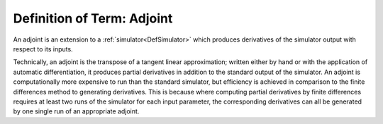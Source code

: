 .. _DefAdjoint:

Definition of Term: Adjoint
===========================

An adjoint is an extension to a :ref:`simulator<DefSimulator>` which
produces derivatives of the simulator output with respect to its inputs.

Technically, an adjoint is the transpose of a tangent linear
approximation; written either by hand or with the application of
automatic differentiation, it produces partial derivatives in addition
to the standard output of the simulator. An adjoint is computationally
more expensive to run than the standard simulator, but efficiency is
achieved in comparison to the finite differences method to generating
derivatives. This is because where computing partial derivatives by
finite differences requires at least two runs of the simulator for each
input parameter, the corresponding derivatives can all be generated by
one single run of an appropriate adjoint.
